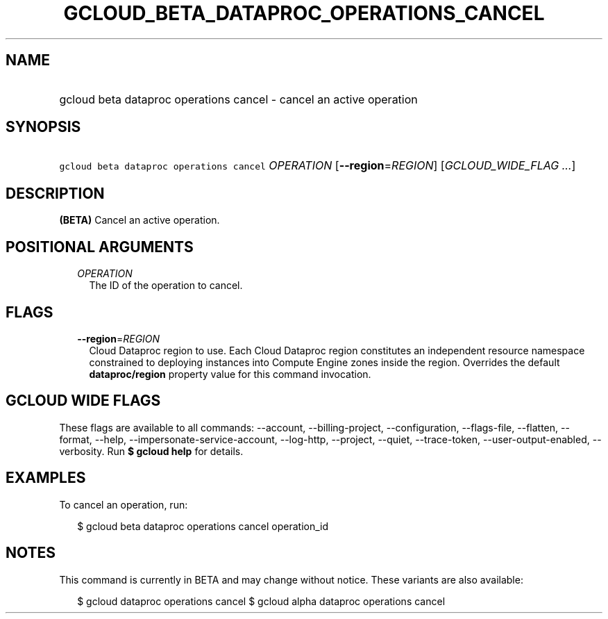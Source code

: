 
.TH "GCLOUD_BETA_DATAPROC_OPERATIONS_CANCEL" 1



.SH "NAME"
.HP
gcloud beta dataproc operations cancel \- cancel an active operation



.SH "SYNOPSIS"
.HP
\f5gcloud beta dataproc operations cancel\fR \fIOPERATION\fR [\fB\-\-region\fR=\fIREGION\fR] [\fIGCLOUD_WIDE_FLAG\ ...\fR]



.SH "DESCRIPTION"

\fB(BETA)\fR Cancel an active operation.



.SH "POSITIONAL ARGUMENTS"

.RS 2m
.TP 2m
\fIOPERATION\fR
The ID of the operation to cancel.


.RE
.sp

.SH "FLAGS"

.RS 2m
.TP 2m
\fB\-\-region\fR=\fIREGION\fR
Cloud Dataproc region to use. Each Cloud Dataproc region constitutes an
independent resource namespace constrained to deploying instances into Compute
Engine zones inside the region. Overrides the default \fBdataproc/region\fR
property value for this command invocation.


.RE
.sp

.SH "GCLOUD WIDE FLAGS"

These flags are available to all commands: \-\-account, \-\-billing\-project,
\-\-configuration, \-\-flags\-file, \-\-flatten, \-\-format, \-\-help,
\-\-impersonate\-service\-account, \-\-log\-http, \-\-project, \-\-quiet,
\-\-trace\-token, \-\-user\-output\-enabled, \-\-verbosity. Run \fB$ gcloud
help\fR for details.



.SH "EXAMPLES"

To cancel an operation, run:

.RS 2m
$ gcloud beta dataproc operations cancel operation_id
.RE



.SH "NOTES"

This command is currently in BETA and may change without notice. These variants
are also available:

.RS 2m
$ gcloud dataproc operations cancel
$ gcloud alpha dataproc operations cancel
.RE

